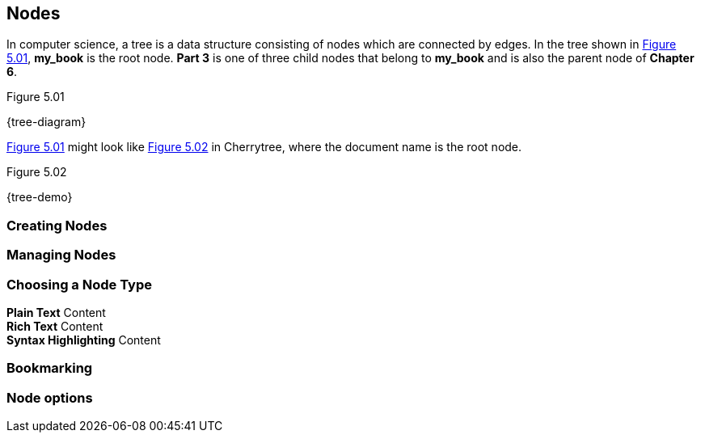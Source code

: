 == Nodes

In computer science, a tree is a data structure consisting of nodes which are connected by edges. In the tree shown in <<figure-5.01>>, *my_book* is the root node. *Part 3* is one of three child nodes that belong to *my_book* and is also the parent node of *Chapter 6*. 

[[figure-5.01]]
.Figure 5.01
{tree-diagram}

<<figure-5.01>> might look like <<figure-5.02>> in Cherrytree, where the document name is the root node.

[[figure-5.02]]
.Figure 5.02
{tree-demo}

=== Creating Nodes

=== Managing Nodes

=== Choosing a Node Type

*Plain Text* Content +
*Rich Text* Content +
*Syntax Highlighting* Content

=== Bookmarking

=== Node options
